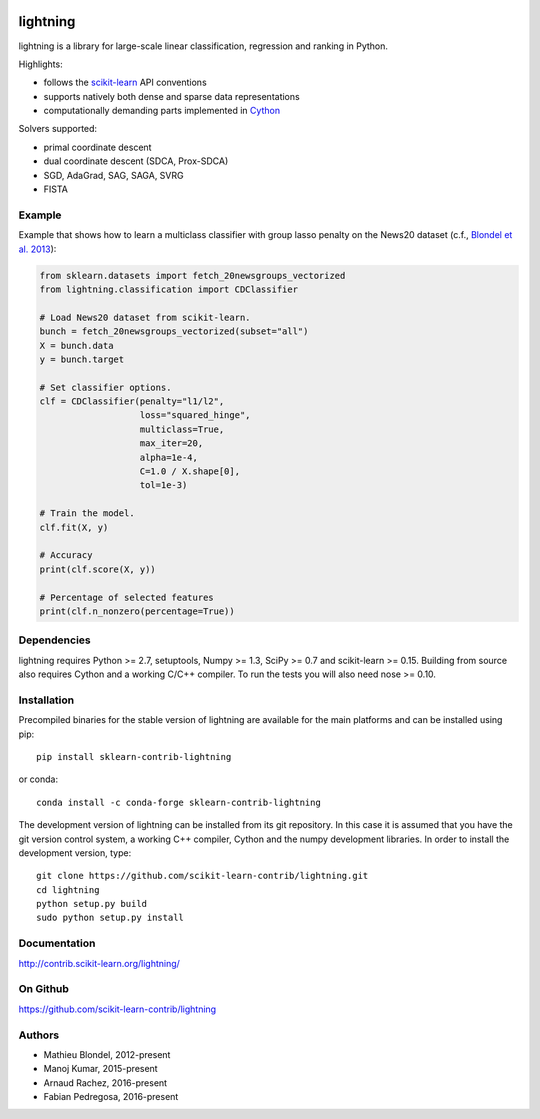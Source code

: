 .. -*- mode: rst -*-

.. image:: https://travis-ci.org/scikit-learn-contrib/lightning.svg?branch=master
    :target: https://travis-ci.org/scikit-learn-contrib/lightning

.. image:: https://ci.appveyor.com/api/projects/status/mmm0llccmvn5iooq?svg=true
    :target: https://ci.appveyor.com/project/fabianp/lightning-bpc6r/branch/master

.. image:: https://anaconda.org/conda-forge/sklearn-contrib-lightning/badges/version.svg
    :target: https://anaconda.org/conda-forge/sklearn-contrib-lightning


lightning
==========

lightning is a library for large-scale linear classification, regression and
ranking in Python.

Highlights:

- follows the `scikit-learn <http://scikit-learn.org>`_ API conventions
- supports natively both dense and sparse data representations
- computationally demanding parts implemented in `Cython <http://cython.org>`_

Solvers supported:

- primal coordinate descent
- dual coordinate descent (SDCA, Prox-SDCA)
- SGD, AdaGrad, SAG, SAGA, SVRG
- FISTA

Example
-------

Example that shows how to learn a multiclass classifier with group lasso
penalty on the News20 dataset (c.f., `Blondel et al. 2013
<http://www.mblondel.org/publications/mblondel-mlj2013.pdf>`_):

.. code-block:: python

    from sklearn.datasets import fetch_20newsgroups_vectorized
    from lightning.classification import CDClassifier

    # Load News20 dataset from scikit-learn.
    bunch = fetch_20newsgroups_vectorized(subset="all")
    X = bunch.data
    y = bunch.target

    # Set classifier options.
    clf = CDClassifier(penalty="l1/l2",
                       loss="squared_hinge",
                       multiclass=True,
                       max_iter=20,
                       alpha=1e-4,
                       C=1.0 / X.shape[0],
                       tol=1e-3)

    # Train the model.
    clf.fit(X, y)

    # Accuracy
    print(clf.score(X, y))

    # Percentage of selected features
    print(clf.n_nonzero(percentage=True))

Dependencies
------------

lightning requires Python >= 2.7, setuptools, Numpy >= 1.3, SciPy >= 0.7 and
scikit-learn >= 0.15. Building from source also requires Cython and a working C/C++ compiler. To run the tests you will also need nose >= 0.10.

Installation
------------

Precompiled binaries for the stable version of lightning are available for the main platforms and can be installed using pip::

    pip install sklearn-contrib-lightning

or conda::

    conda install -c conda-forge sklearn-contrib-lightning


The development version of lightning can be installed from its git repository. In this case it is assumed that you have the git version control system, a working C++ compiler, Cython and the numpy development libraries. In order to install the development version, type::

  git clone https://github.com/scikit-learn-contrib/lightning.git
  cd lightning
  python setup.py build
  sudo python setup.py install

Documentation
-------------

http://contrib.scikit-learn.org/lightning/

On Github
---------

https://github.com/scikit-learn-contrib/lightning


Authors
-------

- Mathieu Blondel, 2012-present
- Manoj Kumar, 2015-present
- Arnaud Rachez, 2016-present
- Fabian Pedregosa, 2016-present
